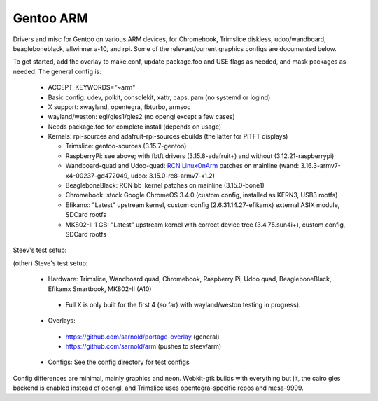 ==========
Gentoo ARM
==========

Drivers and misc for Gentoo on various ARM devices, for Chromebook, Trimslice
diskless, udoo/wandboard, beagleboneblack, allwinner a-10, and rpi.  Some 
of the relevant/current graphics configs are documented below.

To get started, add the overlay to make.conf, update package.foo and USE 
flags as needed, and mask packages as needed.  The general config is:

 * ACCEPT_KEYWORDS="~arm"

 * Basic config: udev, polkit, consolekit, xattr, caps, pam (no systemd or logind)

 * X support: xwayland, opentegra, fbturbo, armsoc

 * wayland/weston: egl/gles1/gles2 (no opengl except a few cases)

 * Needs package.foo for complete install (depends on usage)

 * Kernels: rpi-sources and adafruit-rpi-sources ebuilds (the latter for PiTFT displays)

   - Trimslice: gentoo-sources (3.15.7-gentoo)

   - RaspberryPi: see above; with fbtft drivers (3.15.8-adafruit+) and without (3.12.21-raspberrypi)

   - Wandboard-quad and Udoo-quad: `RCN LinuxOnArm`_ patches on mainline (wand: 3.16.3-armv7-x4-00237-gd472049, udoo: 3.15.0-rc8-armv7-x1.2)

   - BeagleboneBlack: RCN bb_kernel patches on mainline (3.15.0-bone1)

   - Chromebook: stock Google ChromeOS 3.4.0 (custom config, installed as KERN3, USB3 rootfs)

   - Efikamx: "Latest" upstream kernel, custom config (2.6.31.14.27-efikamx) external ASIX module, SDCard rootfs

   - MK802-II 1 GB: "Latest" upstream kernel with correct device tree (3.4.75.sun4i+), custom config, SDCard rootfs

.. _RCN LinuxOnArm: http://eewiki.net/display/linuxonarm/Home

Steev's test setup:

(other) Steve's test setup:

 * Hardware: Trimslice, Wandboard quad, Chromebook, Raspberry Pi, Udoo quad, BeagleboneBlack, Efikamx Smartbook, MK802-II (A10)

  - Full X is only built for the first 4 (so far) with wayland/weston testing in progress).

 * Overlays:

  - https://github.com/sarnold/portage-overlay  (general)

  - https://github.com/sarnold/arm (pushes to steev/arm)

 * Configs: See the config directory for test configs

Config differences are minimal, mainly graphics and neon. Webkit-gtk builds with everything but jit, the cairo gles backend is enabled instead of opengl, and Trimslice uses opentegra-specific repos and mesa-9999.

